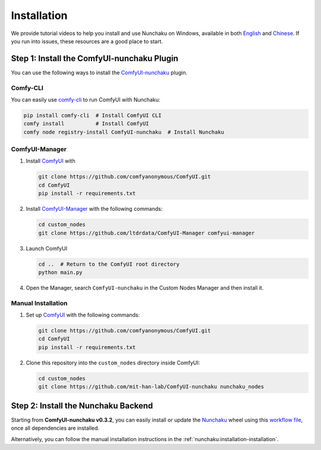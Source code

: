 Installation
============

We provide tutorial videos to help you install and use Nunchaku on Windows,
available in both `English <_nunchaku_windows_tutorial_en>`_ and `Chinese <_nunchaku_windows_tutorial_zh>`_.
If you run into issues, these resources are a good place to start.

Step 1: Install the ComfyUI-nunchaku Plugin
-------------------------------------------

You can use the following ways to install the `ComfyUI-nunchaku <_comfyui_nunchaku_repo>`_ plugin.

Comfy-CLI
~~~~~~~~~

You can easily use `comfy-cli <_comfy_cli_repo>`_ to run ComfyUI with Nunchaku:

.. code-block:: shell

   pip install comfy-cli  # Install ComfyUI CLI
   comfy install          # Install ComfyUI
   comfy node registry-install ComfyUI-nunchaku  # Install Nunchaku

ComfyUI-Manager
~~~~~~~~~~~~~~~

1. Install `ComfyUI <_comfyui_repo>`_ with

   .. code-block:: shell

      git clone https://github.com/comfyanonymous/ComfyUI.git
      cd ComfyUI
      pip install -r requirements.txt

2. Install `ComfyUI-Manager <_comfyui_manager_repo>`_ with the following commands:

   .. code-block:: shell

      cd custom_nodes
      git clone https://github.com/ltdrdata/ComfyUI-Manager comfyui-manager

3. Launch ComfyUI

   .. code-block:: shell

      cd ..  # Return to the ComfyUI root directory
      python main.py

4. Open the Manager, search ``ComfyUI-nunchaku`` in the Custom Nodes Manager and then install it.

Manual Installation
~~~~~~~~~~~~~~~~~~~

1. Set up `ComfyUI <_comfyui_repo>`_ with the following commands:

   .. code-block:: shell

      git clone https://github.com/comfyanonymous/ComfyUI.git
      cd ComfyUI
      pip install -r requirements.txt

2. Clone this repository into the ``custom_nodes`` directory inside ComfyUI:

   .. code-block:: shell

      cd custom_nodes
      git clone https://github.com/mit-han-lab/ComfyUI-nunchaku nunchaku_nodes

Step 2: Install the Nunchaku Backend
------------------------------------

Starting from **ComfyUI-nunchaku v0.3.2**,
you can easily install or update the `Nunchaku <_nunchaku_repo>`_ wheel using this
`workflow file <_comfyui_nunchaku_wheel_installation_workflow>`_, once all dependencies are installed.

Alternatively, you can follow the manual installation instructions in the :ref:`nunchaku:installation-installation`.
